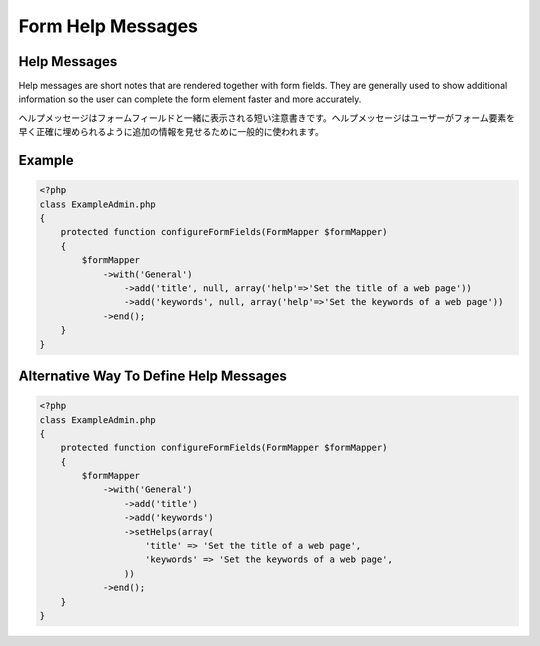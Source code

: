Form Help Messages
==================

Help Messages
-------------

Help messages are short notes that are rendered together with form fields. They are generally used to show additional information so the user can complete the form element faster and more accurately.

ヘルプメッセージはフォームフィールドと一緒に表示される短い注意書きです。ヘルプメッセージはユーザーがフォーム要素を早く正確に埋められるように追加の情報を見せるために一般的に使われます。

Example
-------

.. code-block:: php

    <?php
    class ExampleAdmin.php
    {
        protected function configureFormFields(FormMapper $formMapper)
        {
            $formMapper
                ->with('General')
                    ->add('title', null, array('help'=>'Set the title of a web page'))
                    ->add('keywords', null, array('help'=>'Set the keywords of a web page'))
                ->end();
        }
    }

Alternative Way To Define Help Messages
---------------------------------------

.. code-block:: php

    <?php
    class ExampleAdmin.php
    {
        protected function configureFormFields(FormMapper $formMapper)
        {
            $formMapper
                ->with('General')
                    ->add('title')
                    ->add('keywords')
                    ->setHelps(array(
                        'title' => 'Set the title of a web page',
                        'keywords' => 'Set the keywords of a web page',
                    ))
                ->end();
        }
    }


